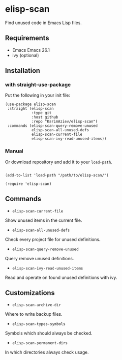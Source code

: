* elisp-scan

Find unused code in Emacs Lisp files.

** Requirements

- Emacs Emacs 26.1
- ivy (optional)

** Installation

*** with straight-use-package

Put the following in your init file:

#+begin_src elisp
 (use-package elisp-scan
  :straight (elisp-scan
             :type git
             :host github
             :repo "KarimAziev/elisp-scan")
  :commands (elisp-scan-query-remove-unused
             elisp-scan-all-unused-defs
             elisp-scan-current-file
             elisp-scan-ivy-read-unused-items))
#+end_src

*** Manual

Or download repository and add it to your ~load-path~.

#+begin_src elisp

(add-to-list 'load-path "/path/to/elisp-scan/")

(require 'elisp-scan)
#+end_src



** Commands

+ ~elisp-scan-current-file~
Show unused items in the current file.

+ ~elisp-scan-all-unused-defs~
Check every project file for unused definitions.

+ ~elisp-scan-query-remove-unused~
Query remove unused definitions.

+ ~elisp-scan-ivy-read-unused-items~
Read and operate on found unused definitions with ivy.

** Customizations

+ ~elisp-scan-archive-dir~
Where to write backup files.

+ ~elisp-scan-types-symbols~
Symbols which should always be checked.

+ ~elisp-scan-permanent-dirs~
In which directories always check usage.


